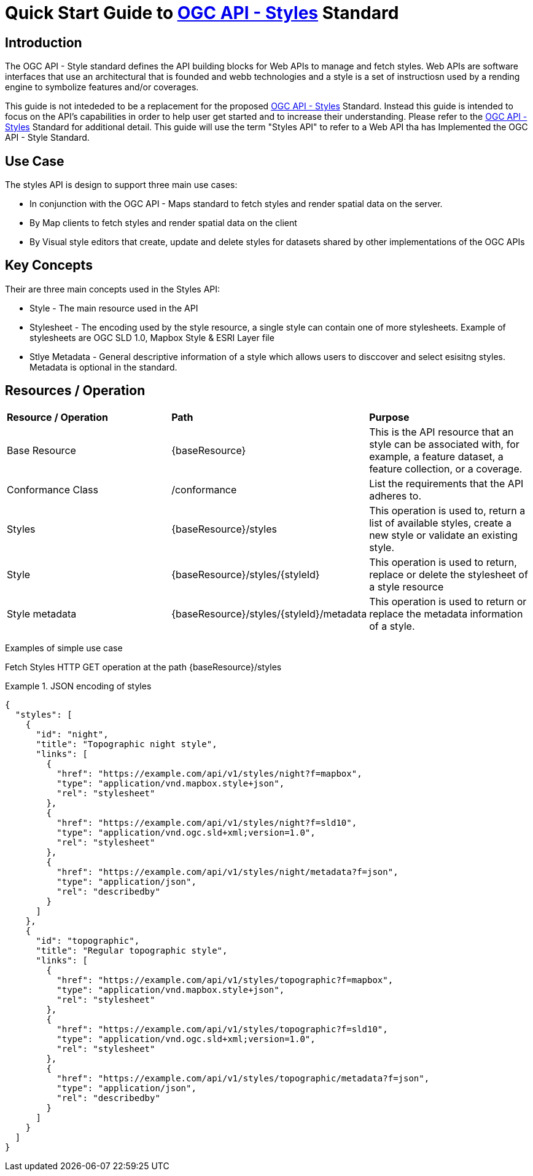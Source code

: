 = Quick Start Guide to link:http://docs.ogc.org/DRAFTS/20-009.html[OGC API - Styles] Standard

== Introduction

The OGC API - Style standard defines the API building blocks for Web APIs to manage and fetch styles. Web APIs are software interfaces that use an architectural that is founded and webb technologies and a style is a set of instructiosn used by a rending engine to symbolize features and/or coverages. 

This guide is not intededed to be a replacement for the proposed link:http://docs.ogc.org/DRAFTS/20-009.html[OGC API - Styles] Standard. Instead this guide is intended to focus on the API's capabilities in order to help user get started and to increase their understanding. Please refer to the link:http://docs.ogc.org/DRAFTS/20-009.html[OGC API - Styles] Standard for additional detail. This guide will use the term "Styles API" to refer to a Web API tha has Implemented the OGC API - Style Standard.

== Use Case

The styles API is design to support three main use cases:

* In conjunction with the OGC API - Maps standard to fetch styles and render spatial data on the server.

* By Map clients to fetch styles and render spatial data on the client

* By Visual style editors that create, update and delete styles for datasets shared by other implementations of the OGC APIs

== Key Concepts

Their are three main concepts used in the Styles API:

* Style - The main resource used in the API

* Stylesheet -  The encoding used by the style resource, a single style can contain one of more stylesheets. Example of stylesheets are OGC SLD 1.0, Mapbox Style & ESRI Layer file

* Stlye Metadata - General descriptive information of a style which allows users to disccover and select esisitng styles. Metadata is optional in the standard.

== Resources / Operation

!===
|**Resource / Operation** | **Path**| **Purpose** 
|Base Resource | {baseResource} | This is the API resource that an style can be associated with, for example, a feature dataset, a feature collection, or a coverage. 
|Conformance Class| /conformance | List the requirements that the API adheres to. 
|Styles| {baseResource}/styles | This operation is used to, return a list of available styles, create a new style or validate an existing style.
|Style | {baseResource}/styles/{styleId} | This operation is used to return, replace or delete the stylesheet of a style resource
|Style metadata | {baseResource}/styles/{styleId}/metadata | This operation is used to return or replace the metadata information of a style.
!===

Examples of simple use case

Fetch Styles
HTTP GET operation at the path {baseResource}/styles

[[example_styles]]
.JSON encoding of styles
=================
[source,JSON]
----
{
  "styles": [
    {
      "id": "night",
      "title": "Topographic night style",
      "links": [
        {
          "href": "https://example.com/api/v1/styles/night?f=mapbox",
          "type": "application/vnd.mapbox.style+json",
          "rel": "stylesheet"
        },
        {
          "href": "https://example.com/api/v1/styles/night?f=sld10",
          "type": "application/vnd.ogc.sld+xml;version=1.0",
          "rel": "stylesheet"
        },
        {
          "href": "https://example.com/api/v1/styles/night/metadata?f=json",
          "type": "application/json",
          "rel": "describedby"
        }
      ]
    },
    {
      "id": "topographic",
      "title": "Regular topographic style",
      "links": [
        {
          "href": "https://example.com/api/v1/styles/topographic?f=mapbox",
          "type": "application/vnd.mapbox.style+json",
          "rel": "stylesheet"
        },
        {
          "href": "https://example.com/api/v1/styles/topographic?f=sld10",
          "type": "application/vnd.ogc.sld+xml;version=1.0",
          "rel": "stylesheet"
        },
        {
          "href": "https://example.com/api/v1/styles/topographic/metadata?f=json",
          "type": "application/json",
          "rel": "describedby"
        }
      ]
    }
  ]
}
----
=================




